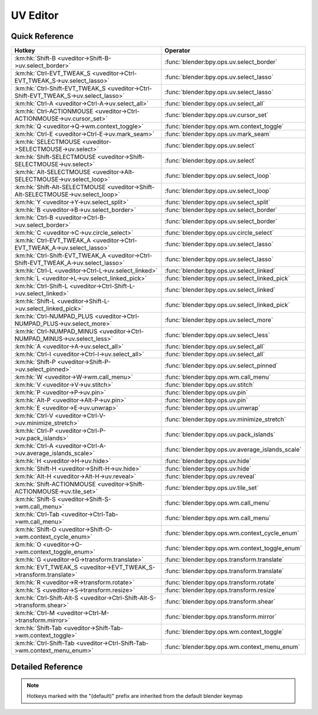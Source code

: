 *********
UV Editor
*********

.. km:module:: uveditor

   


---------------
Quick Reference
---------------

+------------------------------------------------------------------------------------+-------------------------------------------------+
|Hotkey                                                                              |Operator                                         |
+====================================================================================+=================================================+
|:km:hk:`Shift-B <uveditor->Shift-B->uv.select_border>`                              |:func:`blender:bpy.ops.uv.select_border`         |
+------------------------------------------------------------------------------------+-------------------------------------------------+
|:km:hk:`Ctrl-EVT_TWEAK_S <uveditor->Ctrl-EVT_TWEAK_S->uv.select_lasso>`             |:func:`blender:bpy.ops.uv.select_lasso`          |
+------------------------------------------------------------------------------------+-------------------------------------------------+
|:km:hk:`Ctrl-Shift-EVT_TWEAK_S <uveditor->Ctrl-Shift-EVT_TWEAK_S->uv.select_lasso>` |:func:`blender:bpy.ops.uv.select_lasso`          |
+------------------------------------------------------------------------------------+-------------------------------------------------+
|:km:hk:`Ctrl-A <uveditor->Ctrl-A->uv.select_all>`                                   |:func:`blender:bpy.ops.uv.select_all`            |
+------------------------------------------------------------------------------------+-------------------------------------------------+
|:km:hk:`Ctrl-ACTIONMOUSE <uveditor->Ctrl-ACTIONMOUSE->uv.cursor_set>`               |:func:`blender:bpy.ops.uv.cursor_set`            |
+------------------------------------------------------------------------------------+-------------------------------------------------+
|:km:hk:`Q <uveditor->Q->wm.context_toggle>`                                         |:func:`blender:bpy.ops.wm.context_toggle`        |
+------------------------------------------------------------------------------------+-------------------------------------------------+
|:km:hk:`Ctrl-E <uveditor->Ctrl-E->uv.mark_seam>`                                    |:func:`blender:bpy.ops.uv.mark_seam`             |
+------------------------------------------------------------------------------------+-------------------------------------------------+
|:km:hk:`SELECTMOUSE <uveditor->SELECTMOUSE->uv.select>`                             |:func:`blender:bpy.ops.uv.select`                |
+------------------------------------------------------------------------------------+-------------------------------------------------+
|:km:hk:`Shift-SELECTMOUSE <uveditor->Shift-SELECTMOUSE->uv.select>`                 |:func:`blender:bpy.ops.uv.select`                |
+------------------------------------------------------------------------------------+-------------------------------------------------+
|:km:hk:`Alt-SELECTMOUSE <uveditor->Alt-SELECTMOUSE->uv.select_loop>`                |:func:`blender:bpy.ops.uv.select_loop`           |
+------------------------------------------------------------------------------------+-------------------------------------------------+
|:km:hk:`Shift-Alt-SELECTMOUSE <uveditor->Shift-Alt-SELECTMOUSE->uv.select_loop>`    |:func:`blender:bpy.ops.uv.select_loop`           |
+------------------------------------------------------------------------------------+-------------------------------------------------+
|:km:hk:`Y <uveditor->Y->uv.select_split>`                                           |:func:`blender:bpy.ops.uv.select_split`          |
+------------------------------------------------------------------------------------+-------------------------------------------------+
|:km:hk:`B <uveditor->B->uv.select_border>`                                          |:func:`blender:bpy.ops.uv.select_border`         |
+------------------------------------------------------------------------------------+-------------------------------------------------+
|:km:hk:`Ctrl-B <uveditor->Ctrl-B->uv.select_border>`                                |:func:`blender:bpy.ops.uv.select_border`         |
+------------------------------------------------------------------------------------+-------------------------------------------------+
|:km:hk:`C <uveditor->C->uv.circle_select>`                                          |:func:`blender:bpy.ops.uv.circle_select`         |
+------------------------------------------------------------------------------------+-------------------------------------------------+
|:km:hk:`Ctrl-EVT_TWEAK_A <uveditor->Ctrl-EVT_TWEAK_A->uv.select_lasso>`             |:func:`blender:bpy.ops.uv.select_lasso`          |
+------------------------------------------------------------------------------------+-------------------------------------------------+
|:km:hk:`Ctrl-Shift-EVT_TWEAK_A <uveditor->Ctrl-Shift-EVT_TWEAK_A->uv.select_lasso>` |:func:`blender:bpy.ops.uv.select_lasso`          |
+------------------------------------------------------------------------------------+-------------------------------------------------+
|:km:hk:`Ctrl-L <uveditor->Ctrl-L->uv.select_linked>`                                |:func:`blender:bpy.ops.uv.select_linked`         |
+------------------------------------------------------------------------------------+-------------------------------------------------+
|:km:hk:`L <uveditor->L->uv.select_linked_pick>`                                     |:func:`blender:bpy.ops.uv.select_linked_pick`    |
+------------------------------------------------------------------------------------+-------------------------------------------------+
|:km:hk:`Ctrl-Shift-L <uveditor->Ctrl-Shift-L->uv.select_linked>`                    |:func:`blender:bpy.ops.uv.select_linked`         |
+------------------------------------------------------------------------------------+-------------------------------------------------+
|:km:hk:`Shift-L <uveditor->Shift-L->uv.select_linked_pick>`                         |:func:`blender:bpy.ops.uv.select_linked_pick`    |
+------------------------------------------------------------------------------------+-------------------------------------------------+
|:km:hk:`Ctrl-NUMPAD_PLUS <uveditor->Ctrl-NUMPAD_PLUS->uv.select_more>`              |:func:`blender:bpy.ops.uv.select_more`           |
+------------------------------------------------------------------------------------+-------------------------------------------------+
|:km:hk:`Ctrl-NUMPAD_MINUS <uveditor->Ctrl-NUMPAD_MINUS->uv.select_less>`            |:func:`blender:bpy.ops.uv.select_less`           |
+------------------------------------------------------------------------------------+-------------------------------------------------+
|:km:hk:`A <uveditor->A->uv.select_all>`                                             |:func:`blender:bpy.ops.uv.select_all`            |
+------------------------------------------------------------------------------------+-------------------------------------------------+
|:km:hk:`Ctrl-I <uveditor->Ctrl-I->uv.select_all>`                                   |:func:`blender:bpy.ops.uv.select_all`            |
+------------------------------------------------------------------------------------+-------------------------------------------------+
|:km:hk:`Shift-P <uveditor->Shift-P->uv.select_pinned>`                              |:func:`blender:bpy.ops.uv.select_pinned`         |
+------------------------------------------------------------------------------------+-------------------------------------------------+
|:km:hk:`W <uveditor->W->wm.call_menu>`                                              |:func:`blender:bpy.ops.wm.call_menu`             |
+------------------------------------------------------------------------------------+-------------------------------------------------+
|:km:hk:`V <uveditor->V->uv.stitch>`                                                 |:func:`blender:bpy.ops.uv.stitch`                |
+------------------------------------------------------------------------------------+-------------------------------------------------+
|:km:hk:`P <uveditor->P->uv.pin>`                                                    |:func:`blender:bpy.ops.uv.pin`                   |
+------------------------------------------------------------------------------------+-------------------------------------------------+
|:km:hk:`Alt-P <uveditor->Alt-P->uv.pin>`                                            |:func:`blender:bpy.ops.uv.pin`                   |
+------------------------------------------------------------------------------------+-------------------------------------------------+
|:km:hk:`E <uveditor->E->uv.unwrap>`                                                 |:func:`blender:bpy.ops.uv.unwrap`                |
+------------------------------------------------------------------------------------+-------------------------------------------------+
|:km:hk:`Ctrl-V <uveditor->Ctrl-V->uv.minimize_stretch>`                             |:func:`blender:bpy.ops.uv.minimize_stretch`      |
+------------------------------------------------------------------------------------+-------------------------------------------------+
|:km:hk:`Ctrl-P <uveditor->Ctrl-P->uv.pack_islands>`                                 |:func:`blender:bpy.ops.uv.pack_islands`          |
+------------------------------------------------------------------------------------+-------------------------------------------------+
|:km:hk:`Ctrl-A <uveditor->Ctrl-A->uv.average_islands_scale>`                        |:func:`blender:bpy.ops.uv.average_islands_scale` |
+------------------------------------------------------------------------------------+-------------------------------------------------+
|:km:hk:`H <uveditor->H->uv.hide>`                                                   |:func:`blender:bpy.ops.uv.hide`                  |
+------------------------------------------------------------------------------------+-------------------------------------------------+
|:km:hk:`Shift-H <uveditor->Shift-H->uv.hide>`                                       |:func:`blender:bpy.ops.uv.hide`                  |
+------------------------------------------------------------------------------------+-------------------------------------------------+
|:km:hk:`Alt-H <uveditor->Alt-H->uv.reveal>`                                         |:func:`blender:bpy.ops.uv.reveal`                |
+------------------------------------------------------------------------------------+-------------------------------------------------+
|:km:hk:`Shift-ACTIONMOUSE <uveditor->Shift-ACTIONMOUSE->uv.tile_set>`               |:func:`blender:bpy.ops.uv.tile_set`              |
+------------------------------------------------------------------------------------+-------------------------------------------------+
|:km:hk:`Shift-S <uveditor->Shift-S->wm.call_menu>`                                  |:func:`blender:bpy.ops.wm.call_menu`             |
+------------------------------------------------------------------------------------+-------------------------------------------------+
|:km:hk:`Ctrl-Tab <uveditor->Ctrl-Tab->wm.call_menu>`                                |:func:`blender:bpy.ops.wm.call_menu`             |
+------------------------------------------------------------------------------------+-------------------------------------------------+
|:km:hk:`Shift-O <uveditor->Shift-O->wm.context_cycle_enum>`                         |:func:`blender:bpy.ops.wm.context_cycle_enum`    |
+------------------------------------------------------------------------------------+-------------------------------------------------+
|:km:hk:`O <uveditor->O->wm.context_toggle_enum>`                                    |:func:`blender:bpy.ops.wm.context_toggle_enum`   |
+------------------------------------------------------------------------------------+-------------------------------------------------+
|:km:hk:`G <uveditor->G->transform.translate>`                                       |:func:`blender:bpy.ops.transform.translate`      |
+------------------------------------------------------------------------------------+-------------------------------------------------+
|:km:hk:`EVT_TWEAK_S <uveditor->EVT_TWEAK_S->transform.translate>`                   |:func:`blender:bpy.ops.transform.translate`      |
+------------------------------------------------------------------------------------+-------------------------------------------------+
|:km:hk:`R <uveditor->R->transform.rotate>`                                          |:func:`blender:bpy.ops.transform.rotate`         |
+------------------------------------------------------------------------------------+-------------------------------------------------+
|:km:hk:`S <uveditor->S->transform.resize>`                                          |:func:`blender:bpy.ops.transform.resize`         |
+------------------------------------------------------------------------------------+-------------------------------------------------+
|:km:hk:`Ctrl-Shift-Alt-S <uveditor->Ctrl-Shift-Alt-S->transform.shear>`             |:func:`blender:bpy.ops.transform.shear`          |
+------------------------------------------------------------------------------------+-------------------------------------------------+
|:km:hk:`Ctrl-M <uveditor->Ctrl-M->transform.mirror>`                                |:func:`blender:bpy.ops.transform.mirror`         |
+------------------------------------------------------------------------------------+-------------------------------------------------+
|:km:hk:`Shift-Tab <uveditor->Shift-Tab->wm.context_toggle>`                         |:func:`blender:bpy.ops.wm.context_toggle`        |
+------------------------------------------------------------------------------------+-------------------------------------------------+
|:km:hk:`Ctrl-Shift-Tab <uveditor->Ctrl-Shift-Tab->wm.context_menu_enum>`            |:func:`blender:bpy.ops.wm.context_menu_enum`     |
+------------------------------------------------------------------------------------+-------------------------------------------------+


------------------
Detailed Reference
------------------

.. note:: Hotkeys marked with the "(default)" prefix are inherited from the default blender keymap

   

.. km:hotkey:: Shift-B -> uv.select_border : KEYBOARD -> PRESS

   Border Select

   bpy.ops.uv.select_border(pinned=False, gesture_mode=0, xmin=0, xmax=0, ymin=0, ymax=0, extend=True)
   
   
   +------------+--------+
   |Properties: |Values: |
   +============+========+
   |Pinned      |True    |
   +------------+--------+
   
   
.. km:hotkey:: Ctrl-EVT_TWEAK_S -> uv.select_lasso : TWEAK -> ANY

   Lasso Select UV

   bpy.ops.uv.select_lasso(path=[], deselect=False, extend=True)
   
   
   +------------+--------+
   |Properties: |Values: |
   +============+========+
   |Deselect    |False   |
   +------------+--------+
   
   
.. km:hotkey:: Ctrl-Shift-EVT_TWEAK_S -> uv.select_lasso : TWEAK -> ANY

   Lasso Select UV

   bpy.ops.uv.select_lasso(path=[], deselect=False, extend=True)
   
   
   +------------+--------+
   |Properties: |Values: |
   +============+========+
   |Deselect    |True    |
   +------------+--------+
   
   
.. km:hotkey:: Ctrl-A -> uv.select_all : KEYBOARD -> PRESS

   (De)select All

   bpy.ops.uv.select_all(action='TOGGLE')
   
   
   +------------+--------+
   |Properties: |Values: |
   +============+========+
   |Action      |TOGGLE  |
   +------------+--------+
   
   
.. km:hotkey:: Ctrl-ACTIONMOUSE -> uv.cursor_set : MOUSE -> PRESS

   Set 2D Cursor

   bpy.ops.uv.cursor_set(location=(0, 0))
   
   
.. km:hotkeyd:: Q -> wm.context_toggle : KEYBOARD -> PRESS

   Context Toggle

   bpy.ops.wm.context_toggle(data_path="")
   
   
   +-------------------+----------------------------+
   |Properties:        |Values:                     |
   +===================+============================+
   |Context Attributes |tool_settings.use_uv_sculpt |
   +-------------------+----------------------------+
   
   
.. km:hotkeyd:: Ctrl-E -> uv.mark_seam : KEYBOARD -> PRESS

   Mark Seam

   bpy.ops.uv.mark_seam(clear=False)
   
   
.. km:hotkeyd:: SELECTMOUSE -> uv.select : MOUSE -> PRESS

   Select

   bpy.ops.uv.select(extend=False, location=(0, 0))
   
   
   +------------+--------+
   |Properties: |Values: |
   +============+========+
   |Extend      |False   |
   +------------+--------+
   
   
.. km:hotkeyd:: Shift-SELECTMOUSE -> uv.select : MOUSE -> PRESS

   Select

   bpy.ops.uv.select(extend=False, location=(0, 0))
   
   
   +------------+--------+
   |Properties: |Values: |
   +============+========+
   |Extend      |True    |
   +------------+--------+
   
   
.. km:hotkeyd:: Alt-SELECTMOUSE -> uv.select_loop : MOUSE -> PRESS

   Loop Select

   bpy.ops.uv.select_loop(extend=False, location=(0, 0))
   
   
   +------------+--------+
   |Properties: |Values: |
   +============+========+
   |Extend      |False   |
   +------------+--------+
   
   
.. km:hotkeyd:: Shift-Alt-SELECTMOUSE -> uv.select_loop : MOUSE -> PRESS

   Loop Select

   bpy.ops.uv.select_loop(extend=False, location=(0, 0))
   
   
   +------------+--------+
   |Properties: |Values: |
   +============+========+
   |Extend      |True    |
   +------------+--------+
   
   
.. km:hotkeyd:: Y -> uv.select_split : KEYBOARD -> PRESS

   Select Split

   bpy.ops.uv.select_split()
   
   
.. km:hotkeyd:: B -> uv.select_border : KEYBOARD -> PRESS

   Border Select

   bpy.ops.uv.select_border(pinned=False, gesture_mode=0, xmin=0, xmax=0, ymin=0, ymax=0, extend=True)
   
   
   +------------+--------+
   |Properties: |Values: |
   +============+========+
   |Pinned      |False   |
   +------------+--------+
   
   
.. km:hotkeyd:: Ctrl-B -> uv.select_border : KEYBOARD -> PRESS

   Border Select

   bpy.ops.uv.select_border(pinned=False, gesture_mode=0, xmin=0, xmax=0, ymin=0, ymax=0, extend=True)
   
   
   +------------+--------+
   |Properties: |Values: |
   +============+========+
   |Pinned      |True    |
   +------------+--------+
   
   
.. km:hotkeyd:: C -> uv.circle_select : KEYBOARD -> PRESS

   Circle Select

   bpy.ops.uv.circle_select(x=0, y=0, radius=1, gesture_mode=0)
   
   
.. km:hotkeyd:: Ctrl-EVT_TWEAK_A -> uv.select_lasso : TWEAK -> ANY

   Lasso Select UV

   bpy.ops.uv.select_lasso(path=[], deselect=False, extend=True)
   
   
   +------------+--------+
   |Properties: |Values: |
   +============+========+
   |Deselect    |False   |
   +------------+--------+
   
   
.. km:hotkeyd:: Ctrl-Shift-EVT_TWEAK_A -> uv.select_lasso : TWEAK -> ANY

   Lasso Select UV

   bpy.ops.uv.select_lasso(path=[], deselect=False, extend=True)
   
   
   +------------+--------+
   |Properties: |Values: |
   +============+========+
   |Deselect    |True    |
   +------------+--------+
   
   
.. km:hotkeyd:: Ctrl-L -> uv.select_linked : KEYBOARD -> PRESS

   Select Linked

   bpy.ops.uv.select_linked(extend=False)
   
   
   +------------+--------+
   |Properties: |Values: |
   +============+========+
   |Extend      |False   |
   +------------+--------+
   
   
.. km:hotkeyd:: L -> uv.select_linked_pick : KEYBOARD -> PRESS

   Select Linked Pick

   bpy.ops.uv.select_linked_pick(extend=False, location=(0, 0))
   
   
   +------------+--------+
   |Properties: |Values: |
   +============+========+
   |Extend      |False   |
   +------------+--------+
   
   
.. km:hotkeyd:: Ctrl-Shift-L -> uv.select_linked : KEYBOARD -> PRESS

   Select Linked

   bpy.ops.uv.select_linked(extend=False)
   
   
   +------------+--------+
   |Properties: |Values: |
   +============+========+
   |Extend      |True    |
   +------------+--------+
   
   
.. km:hotkeyd:: Shift-L -> uv.select_linked_pick : KEYBOARD -> PRESS

   Select Linked Pick

   bpy.ops.uv.select_linked_pick(extend=False, location=(0, 0))
   
   
   +------------+--------+
   |Properties: |Values: |
   +============+========+
   |Extend      |True    |
   +------------+--------+
   
   
.. km:hotkeyd:: Ctrl-NUMPAD_PLUS -> uv.select_more : KEYBOARD -> PRESS

   Select More

   bpy.ops.uv.select_more()
   
   
.. km:hotkeyd:: Ctrl-NUMPAD_MINUS -> uv.select_less : KEYBOARD -> PRESS

   Select Less

   bpy.ops.uv.select_less()
   
   
.. km:hotkeyd:: A -> uv.select_all : KEYBOARD -> PRESS

   (De)select All

   bpy.ops.uv.select_all(action='TOGGLE')
   
   
   +------------+--------+
   |Properties: |Values: |
   +============+========+
   |Action      |TOGGLE  |
   +------------+--------+
   
   
.. km:hotkeyd:: Ctrl-I -> uv.select_all : KEYBOARD -> PRESS

   (De)select All

   bpy.ops.uv.select_all(action='TOGGLE')
   
   
   +------------+--------+
   |Properties: |Values: |
   +============+========+
   |Action      |INVERT  |
   +------------+--------+
   
   
.. km:hotkeyd:: Shift-P -> uv.select_pinned : KEYBOARD -> PRESS

   Selected Pinned

   bpy.ops.uv.select_pinned()
   
   
.. km:hotkeyd:: W -> wm.call_menu : KEYBOARD -> PRESS

   Call Menu

   bpy.ops.wm.call_menu(name="")
   
   
   +------------+-----------------------+
   |Properties: |Values:                |
   +============+=======================+
   |Name        |IMAGE_MT_uvs_weldalign |
   +------------+-----------------------+
   
   
.. km:hotkeyd:: V -> uv.stitch : KEYBOARD -> PRESS

   Stitch

   bpy.ops.uv.stitch(use_limit=False, snap_islands=True, limit=0.01, static_island=0, midpoint_snap=False, clear_seams=True, mode='VERTEX', stored_mode='VERTEX', selection=[])
   
   
.. km:hotkeyd:: P -> uv.pin : KEYBOARD -> PRESS

   Pin

   bpy.ops.uv.pin(clear=False)
   
   
   +------------+--------+
   |Properties: |Values: |
   +============+========+
   |Clear       |False   |
   +------------+--------+
   
   
.. km:hotkeyd:: Alt-P -> uv.pin : KEYBOARD -> PRESS

   Pin

   bpy.ops.uv.pin(clear=False)
   
   
   +------------+--------+
   |Properties: |Values: |
   +============+========+
   |Clear       |True    |
   +------------+--------+
   
   
.. km:hotkeyd:: E -> uv.unwrap : KEYBOARD -> PRESS

   Unwrap

   bpy.ops.uv.unwrap(method='ANGLE_BASED', fill_holes=True, correct_aspect=True, use_subsurf_data=False, margin=0.001)
   
   
.. km:hotkeyd:: Ctrl-V -> uv.minimize_stretch : KEYBOARD -> PRESS

   Minimize Stretch

   bpy.ops.uv.minimize_stretch(fill_holes=True, blend=0, iterations=0)
   
   
.. km:hotkeyd:: Ctrl-P -> uv.pack_islands : KEYBOARD -> PRESS

   Pack Islands

   bpy.ops.uv.pack_islands(rotate=True, margin=0.001)
   
   
.. km:hotkeyd:: Ctrl-A -> uv.average_islands_scale : KEYBOARD -> PRESS

   Average Islands Scale

   bpy.ops.uv.average_islands_scale()
   
   
.. km:hotkeyd:: H -> uv.hide : KEYBOARD -> PRESS

   Hide Selected

   bpy.ops.uv.hide(unselected=False)
   
   
   +------------+--------+
   |Properties: |Values: |
   +============+========+
   |Unselected  |False   |
   +------------+--------+
   
   
.. km:hotkeyd:: Shift-H -> uv.hide : KEYBOARD -> PRESS

   Hide Selected

   bpy.ops.uv.hide(unselected=False)
   
   
   +------------+--------+
   |Properties: |Values: |
   +============+========+
   |Unselected  |True    |
   +------------+--------+
   
   
.. km:hotkeyd:: Alt-H -> uv.reveal : KEYBOARD -> PRESS

   Reveal Hidden

   bpy.ops.uv.reveal()
   
   
.. km:hotkeyd:: Shift-ACTIONMOUSE -> uv.tile_set : MOUSE -> PRESS

   Set Tile

   bpy.ops.uv.tile_set(tile=(0, 0))
   
   
.. km:hotkeyd:: Shift-S -> wm.call_menu : KEYBOARD -> PRESS

   Call Menu

   bpy.ops.wm.call_menu(name="")
   
   
   +------------+------------------+
   |Properties: |Values:           |
   +============+==================+
   |Name        |IMAGE_MT_uvs_snap |
   +------------+------------------+
   
   
.. km:hotkeyd:: Ctrl-Tab -> wm.call_menu : KEYBOARD -> PRESS

   Call Menu

   bpy.ops.wm.call_menu(name="")
   
   
   +------------+-------------------------+
   |Properties: |Values:                  |
   +============+=========================+
   |Name        |IMAGE_MT_uvs_select_mode |
   +------------+-------------------------+
   
   
.. km:hotkeyd:: Shift-O -> wm.context_cycle_enum : KEYBOARD -> PRESS

   Context Enum Cycle

   bpy.ops.wm.context_cycle_enum(data_path="", reverse=False, wrap=False)
   
   
   +-------------------+----------------------------------------+
   |Properties:        |Values:                                 |
   +===================+========================================+
   |Context Attributes |tool_settings.proportional_edit_falloff |
   +-------------------+----------------------------------------+
   |Wrap               |True                                    |
   +-------------------+----------------------------------------+
   
   
.. km:hotkeyd:: O -> wm.context_toggle_enum : KEYBOARD -> PRESS

   Context Toggle Values

   bpy.ops.wm.context_toggle_enum(data_path="", value_1="", value_2="")
   
   
   +-------------------+--------------------------------+
   |Properties:        |Values:                         |
   +===================+================================+
   |Context Attributes |tool_settings.proportional_edit |
   +-------------------+--------------------------------+
   |Value              |DISABLED                        |
   +-------------------+--------------------------------+
   |Value              |ENABLED                         |
   +-------------------+--------------------------------+
   
   
.. km:hotkeyd:: G -> transform.translate : KEYBOARD -> PRESS

   Translate

   bpy.ops.transform.translate(value=(0, 0, 0), constraint_axis=(False, False, False), constraint_orientation='GLOBAL', mirror=False, proportional='DISABLED', proportional_edit_falloff='SMOOTH', proportional_size=1, snap=False, snap_target='CLOSEST', snap_point=(0, 0, 0), snap_align=False, snap_normal=(0, 0, 0), gpencil_strokes=False, texture_space=False, remove_on_cancel=False, release_confirm=False)
   
   
.. km:hotkeyd:: EVT_TWEAK_S -> transform.translate : TWEAK -> ANY

   Translate

   bpy.ops.transform.translate(value=(0, 0, 0), constraint_axis=(False, False, False), constraint_orientation='GLOBAL', mirror=False, proportional='DISABLED', proportional_edit_falloff='SMOOTH', proportional_size=1, snap=False, snap_target='CLOSEST', snap_point=(0, 0, 0), snap_align=False, snap_normal=(0, 0, 0), gpencil_strokes=False, texture_space=False, remove_on_cancel=False, release_confirm=False)
   
   
.. km:hotkeyd:: R -> transform.rotate : KEYBOARD -> PRESS

   Rotate

   bpy.ops.transform.rotate(value=0, axis=(0, 0, 0), constraint_axis=(False, False, False), constraint_orientation='GLOBAL', mirror=False, proportional='DISABLED', proportional_edit_falloff='SMOOTH', proportional_size=1, snap=False, snap_target='CLOSEST', snap_point=(0, 0, 0), snap_align=False, snap_normal=(0, 0, 0), gpencil_strokes=False, release_confirm=False)
   
   
.. km:hotkeyd:: S -> transform.resize : KEYBOARD -> PRESS

   Resize

   bpy.ops.transform.resize(value=(1, 1, 1), constraint_axis=(False, False, False), constraint_orientation='GLOBAL', mirror=False, proportional='DISABLED', proportional_edit_falloff='SMOOTH', proportional_size=1, snap=False, snap_target='CLOSEST', snap_point=(0, 0, 0), snap_align=False, snap_normal=(0, 0, 0), gpencil_strokes=False, texture_space=False, remove_on_cancel=False, release_confirm=False)
   
   
.. km:hotkeyd:: Ctrl-Shift-Alt-S -> transform.shear : KEYBOARD -> PRESS

   Shear

   bpy.ops.transform.shear(value=0, mirror=False, proportional='DISABLED', proportional_edit_falloff='SMOOTH', proportional_size=1, snap=False, snap_target='CLOSEST', snap_point=(0, 0, 0), snap_align=False, snap_normal=(0, 0, 0), gpencil_strokes=False, release_confirm=False)
   
   
.. km:hotkeyd:: Ctrl-M -> transform.mirror : KEYBOARD -> PRESS

   Mirror

   bpy.ops.transform.mirror(constraint_axis=(False, False, False), constraint_orientation='GLOBAL', proportional='DISABLED', proportional_edit_falloff='SMOOTH', proportional_size=1, gpencil_strokes=False, release_confirm=False)
   
   
.. km:hotkeyd:: Shift-Tab -> wm.context_toggle : KEYBOARD -> PRESS

   Context Toggle

   bpy.ops.wm.context_toggle(data_path="")
   
   
   +-------------------+-----------------------+
   |Properties:        |Values:                |
   +===================+=======================+
   |Context Attributes |tool_settings.use_snap |
   +-------------------+-----------------------+
   
   
.. km:hotkeyd:: Ctrl-Shift-Tab -> wm.context_menu_enum : KEYBOARD -> PRESS

   Context Enum Menu

   bpy.ops.wm.context_menu_enum(data_path="")
   
   
   +-------------------+------------------------------+
   |Properties:        |Values:                       |
   +===================+==============================+
   |Context Attributes |tool_settings.snap_uv_element |
   +-------------------+------------------------------+
   
   
